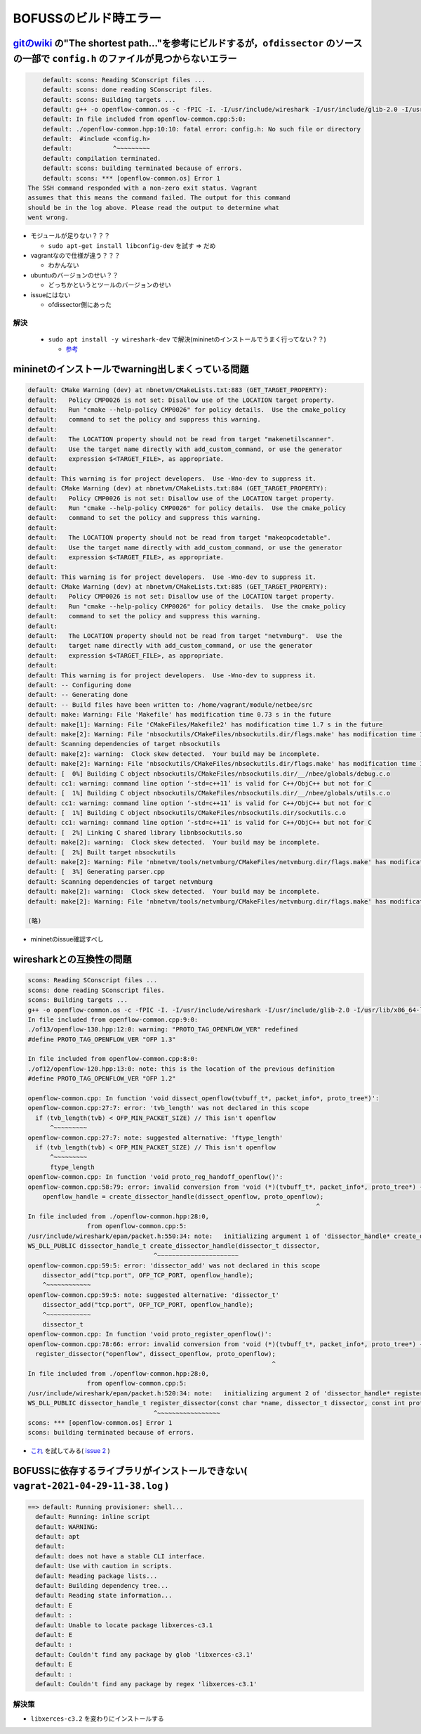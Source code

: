 
=====================
BOFUSSのビルド時エラー
=====================

`gitのwiki <https://github.com/CPqD/ofsoftswitch13/wiki/OpenFlow-1.3-Tutorial>`_ の"The shortest path..."を参考にビルドするが，``ofdissector`` のソースの一部で ``config.h`` のファイルが見つからないエラー
===================================================

.. code-block::

      default: scons: Reading SConscript files ...
      default: scons: done reading SConscript files.
      default: scons: Building targets ...
      default: g++ -o openflow-common.os -c -fPIC -I. -I/usr/include/wireshark -I/usr/include/glib-2.0 -I/usr/lib/x86_64-linux-gnu/glib-2.0/include openflow-common.cpp
      default: In file included from openflow-common.cpp:5:0:
      default: ./openflow-common.hpp:10:10: fatal error: config.h: No such file or directory
      default:  #include <config.h>
      default:           ^~~~~~~~~~
      default: compilation terminated.
      default: scons: building terminated because of errors.
      default: scons: *** [openflow-common.os] Error 1
  The SSH command responded with a non-zero exit status. Vagrant
  assumes that this means the command failed. The output for this command
  should be in the log above. Please read the output to determine what
  went wrong.

* モジュールが足りない？？？

  * ``sudo apt-get install libconfig-dev`` を試す => だめ

* vagrantなので仕様が違う？？？

  * わかんない

* ubuntuのバージョンのせい？？

  * どっちかというとツールのバージョンのせい

* issueにはない

  * ofdissector側にあった

解決
-------
  * ``sudo apt install -y wireshark-dev`` で解決(mininetのインストールでうまく行ってない？？)

    * `参考 <https://github.com/CPqD/ofdissector/issues/13>`_

mininetのインストールでwarning出しまくっている問題
=============================================

.. code-block::

    default: CMake Warning (dev) at nbnetvm/CMakeLists.txt:883 (GET_TARGET_PROPERTY):
    default:   Policy CMP0026 is not set: Disallow use of the LOCATION target property.
    default:   Run "cmake --help-policy CMP0026" for policy details.  Use the cmake_policy
    default:   command to set the policy and suppress this warning.
    default: 
    default:   The LOCATION property should not be read from target "makenetilscanner".
    default:   Use the target name directly with add_custom_command, or use the generator
    default:   expression $<TARGET_FILE>, as appropriate.
    default: 
    default: This warning is for project developers.  Use -Wno-dev to suppress it.
    default: CMake Warning (dev) at nbnetvm/CMakeLists.txt:884 (GET_TARGET_PROPERTY):
    default:   Policy CMP0026 is not set: Disallow use of the LOCATION target property.
    default:   Run "cmake --help-policy CMP0026" for policy details.  Use the cmake_policy
    default:   command to set the policy and suppress this warning.
    default: 
    default:   The LOCATION property should not be read from target "makeopcodetable".
    default:   Use the target name directly with add_custom_command, or use the generator
    default:   expression $<TARGET_FILE>, as appropriate.
    default: 
    default: This warning is for project developers.  Use -Wno-dev to suppress it.
    default: CMake Warning (dev) at nbnetvm/CMakeLists.txt:885 (GET_TARGET_PROPERTY):
    default:   Policy CMP0026 is not set: Disallow use of the LOCATION target property.
    default:   Run "cmake --help-policy CMP0026" for policy details.  Use the cmake_policy
    default:   command to set the policy and suppress this warning.
    default: 
    default:   The LOCATION property should not be read from target "netvmburg".  Use the
    default:   target name directly with add_custom_command, or use the generator
    default:   expression $<TARGET_FILE>, as appropriate.
    default: 
    default: This warning is for project developers.  Use -Wno-dev to suppress it.
    default: -- Configuring done
    default: -- Generating done
    default: -- Build files have been written to: /home/vagrant/module/netbee/src
    default: make: Warning: File 'Makefile' has modification time 0.73 s in the future
    default: make[1]: Warning: File 'CMakeFiles/Makefile2' has modification time 1.7 s in the future
    default: make[2]: Warning: File 'nbsockutils/CMakeFiles/nbsockutils.dir/flags.make' has modification time 1.7 s in the future
    default: Scanning dependencies of target nbsockutils
    default: make[2]: warning:  Clock skew detected.  Your build may be incomplete.
    default: make[2]: Warning: File 'nbsockutils/CMakeFiles/nbsockutils.dir/flags.make' has modification time 1.6 s in the future
    default: [  0%] Building C object nbsockutils/CMakeFiles/nbsockutils.dir/__/nbee/globals/debug.c.o
    default: cc1: warning: command line option ‘-std=c++11’ is valid for C++/ObjC++ but not for C
    default: [  1%] Building C object nbsockutils/CMakeFiles/nbsockutils.dir/__/nbee/globals/utils.c.o
    default: cc1: warning: command line option ‘-std=c++11’ is valid for C++/ObjC++ but not for C
    default: [  1%] Building C object nbsockutils/CMakeFiles/nbsockutils.dir/sockutils.c.o
    default: cc1: warning: command line option ‘-std=c++11’ is valid for C++/ObjC++ but not for C
    default: [  2%] Linking C shared library libnbsockutils.so
    default: make[2]: warning:  Clock skew detected.  Your build may be incomplete.
    default: [  2%] Built target nbsockutils
    default: make[2]: Warning: File 'nbnetvm/tools/netvmburg/CMakeFiles/netvmburg.dir/flags.make' has modification time 0.98 s in the future
    default: [  3%] Generating parser.cpp
    default: Scanning dependencies of target netvmburg
    default: make[2]: warning:  Clock skew detected.  Your build may be incomplete.
    default: make[2]: Warning: File 'nbnetvm/tools/netvmburg/CMakeFiles/netvmburg.dir/flags.make' has modification time 0.81 s in the future
    
    (略)

* mininetのissue確認すべし

wiresharkとの互換性の問題
=======================

.. code-block:: 

  scons: Reading SConscript files ...
  scons: done reading SConscript files.
  scons: Building targets ...
  g++ -o openflow-common.os -c -fPIC -I. -I/usr/include/wireshark -I/usr/include/glib-2.0 -I/usr/lib/x86_64-linux-gnu/glib-2.0/include openflow-common.cpp
  In file included from openflow-common.cpp:9:0:
  ./of13/openflow-130.hpp:12:0: warning: "PROTO_TAG_OPENFLOW_VER" redefined
  #define PROTO_TAG_OPENFLOW_VER "OFP 1.3"
  
  In file included from openflow-common.cpp:8:0:
  ./of12/openflow-120.hpp:13:0: note: this is the location of the previous definition
  #define PROTO_TAG_OPENFLOW_VER "OFP 1.2"
  
  openflow-common.cpp: In function 'void dissect_openflow(tvbuff_t*, packet_info*, proto_tree*)':
  openflow-common.cpp:27:7: error: 'tvb_length' was not declared in this scope
    if (tvb_length(tvb) < OFP_MIN_PACKET_SIZE) // This isn't openflow
        ^~~~~~~~~~
  openflow-common.cpp:27:7: note: suggested alternative: 'ftype_length'
    if (tvb_length(tvb) < OFP_MIN_PACKET_SIZE) // This isn't openflow
        ^~~~~~~~~~
        ftype_length
  openflow-common.cpp: In function 'void proto_reg_handoff_openflow()':
  openflow-common.cpp:58:79: error: invalid conversion from 'void (*)(tvbuff_t*, packet_info*, proto_tree*) {aka void (*)(tvbuff*, _packet_info*, _proto_node*)}' to 'dissector_t {aka int (*)(tvbuff*, _packet_info*, _proto_node*, void*)}' [-fpermissive]
      openflow_handle = create_dissector_handle(dissect_openflow, proto_openflow);
                                                                                ^
  In file included from ./openflow-common.hpp:28:0,
                  from openflow-common.cpp:5:
  /usr/include/wireshark/epan/packet.h:550:34: note:   initializing argument 1 of 'dissector_handle* create_dissector_handle(dissector_t, int)'
  WS_DLL_PUBLIC dissector_handle_t create_dissector_handle(dissector_t dissector,
                                    ^~~~~~~~~~~~~~~~~~~~~~~
  openflow-common.cpp:59:5: error: 'dissector_add' was not declared in this scope
      dissector_add("tcp.port", OFP_TCP_PORT, openflow_handle);
      ^~~~~~~~~~~~~
  openflow-common.cpp:59:5: note: suggested alternative: 'dissector_t'
      dissector_add("tcp.port", OFP_TCP_PORT, openflow_handle);
      ^~~~~~~~~~~~~
      dissector_t
  openflow-common.cpp: In function 'void proto_register_openflow()':
  openflow-common.cpp:78:66: error: invalid conversion from 'void (*)(tvbuff_t*, packet_info*, proto_tree*) {aka void (*)(tvbuff*, _packet_info*, _proto_node*)}' to 'dissector_t {aka int (*)(tvbuff*, _packet_info*, _proto_node*, void*)}' [-fpermissive]
    register_dissector("openflow", dissect_openflow, proto_openflow);
                                                                    ^
  In file included from ./openflow-common.hpp:28:0,
                  from openflow-common.cpp:5:
  /usr/include/wireshark/epan/packet.h:520:34: note:   initializing argument 2 of 'dissector_handle* register_dissector(const char*, dissector_t, int)'
  WS_DLL_PUBLIC dissector_handle_t register_dissector(const char *name, dissector_t dissector, const int proto);
                                    ^~~~~~~~~~~~~~~~~~
  scons: *** [openflow-common.os] Error 1
  scons: building terminated because of errors.

* `これ <https://github.com/legoscia/ofdissector.git>`_ を試してみる( `issue 2 <https://github.com/CPqD/ofdissector/issues/2>`_ )



BOFUSSに依存するライブラリがインストールできない( ``vagrat-2021-04-29-11-38.log`` )
========================================================================================

.. code-block::

  ==> default: Running provisioner: shell...
    default: Running: inline script
    default: WARNING: 
    default: apt
    default:  
    default: does not have a stable CLI interface. 
    default: Use with caution in scripts.
    default: Reading package lists...
    default: Building dependency tree...
    default: Reading state information...
    default: E
    default: : 
    default: Unable to locate package libxerces-c3.1
    default: E
    default: : 
    default: Couldn't find any package by glob 'libxerces-c3.1'
    default: E
    default: : 
    default: Couldn't find any package by regex 'libxerces-c3.1'


解決策
--------
* ``libxerces-c3.2`` を変わりにインストールする

